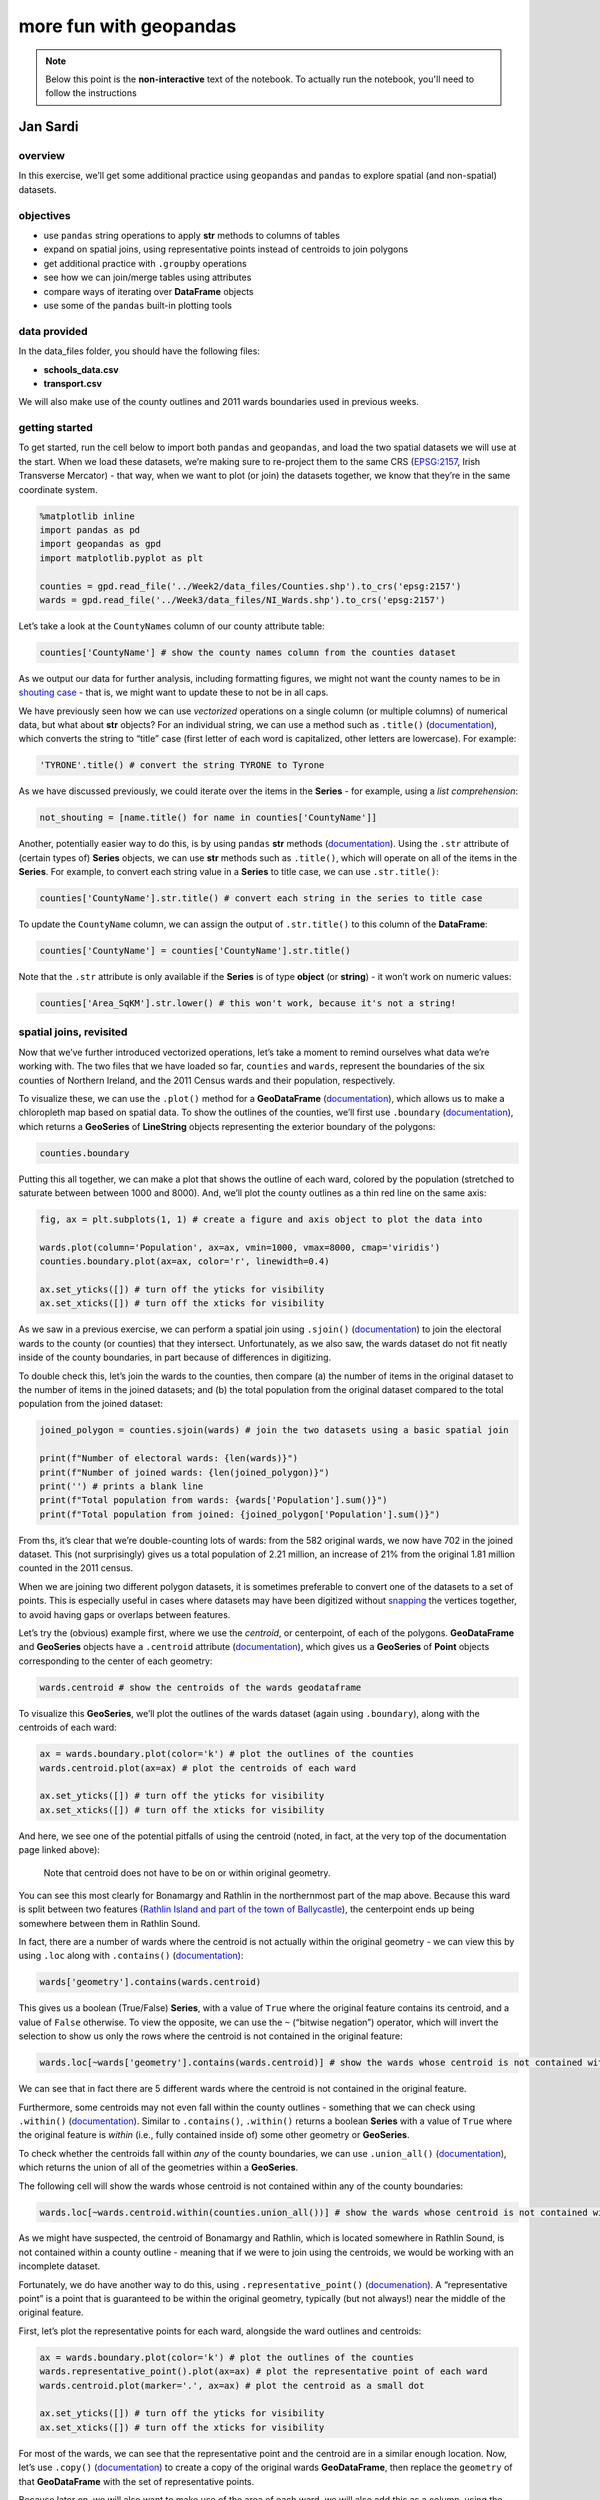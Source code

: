 more fun with geopandas
========================

.. note::

    Below this point is the **non-interactive** text of the notebook. To actually run the notebook, you'll need to
    follow the instructions


Jan Sardi
---------

overview
^^^^^^^^

In this exercise, we’ll get some additional practice using ``geopandas``
and ``pandas`` to explore spatial (and non-spatial) datasets.

objectives
^^^^^^^^^^

- use ``pandas`` string operations to apply **str** methods to columns
  of tables
- expand on spatial joins, using representative points instead of
  centroids to join polygons
- get additional practice with ``.groupby`` operations
- see how we can join/merge tables using attributes
- compare ways of iterating over **DataFrame** objects
- use some of the ``pandas`` built-in plotting tools

data provided
^^^^^^^^^^^^^

In the data_files folder, you should have the following files:

- **schools_data.csv**
- **transport.csv**

We will also make use of the county outlines and 2011 wards boundaries
used in previous weeks.

getting started
^^^^^^^^^^^^^^^

To get started, run the cell below to import both ``pandas`` and
``geopandas``, and load the two spatial datasets we will use at the
start. When we load these datasets, we’re making sure to re-project them
to the same CRS (`EPSG:2157 <https://epsg.io/2157>`__, Irish Transverse
Mercator) - that way, when we want to plot (or join) the datasets
together, we know that they’re in the same coordinate system.

.. code:: ipython3

    %matplotlib inline
    import pandas as pd
    import geopandas as gpd
    import matplotlib.pyplot as plt

    counties = gpd.read_file('../Week2/data_files/Counties.shp').to_crs('epsg:2157')
    wards = gpd.read_file('../Week3/data_files/NI_Wards.shp').to_crs('epsg:2157')

Let’s take a look at the ``CountyNames`` column of our county attribute
table:

.. code:: ipython3

    counties['CountyName'] # show the county names column from the counties dataset

As we output our data for further analysis, including formatting
figures, we might not want the county names to be in `shouting
case <https://en.wikipedia.org/wiki/All_caps>`__ - that is, we might
want to update these to not be in all caps.

We have previously seen how we can use *vectorized* operations on a
single column (or multiple columns) of numerical data, but what about
**str** objects? For an individual string, we can use a method such as
``.title()``
(`documentation <https://docs.python.org/3/library/stdtypes.html#str.title>`__),
which converts the string to “title” case (first letter of each word is
capitalized, other letters are lowercase). For example:

.. code:: ipython3

    'TYRONE'.title() # convert the string TYRONE to Tyrone

As we have discussed previously, we could iterate over the items in the
**Series** - for example, using a *list comprehension*:

.. code:: python

   not_shouting = [name.title() for name in counties['CountyName']]

Another, potentially easier way to do this, is by using ``pandas``
**str** methods
(`documentation <https://pandas.pydata.org/docs/user_guide/text.html#string-methods>`__).
Using the ``.str`` attribute of (certain types of) **Series** objects,
we can use **str** methods such as ``.title()``, which will operate on
all of the items in the **Series**. For example, to convert each string
value in a **Series** to title case, we can use ``.str.title()``:

.. code:: ipython3

    counties['CountyName'].str.title() # convert each string in the series to title case

To update the ``CountyName`` column, we can assign the output of
``.str.title()`` to this column of the **DataFrame**:

.. code:: ipython3

    counties['CountyName'] = counties['CountyName'].str.title()

Note that the ``.str`` attribute is only available if the **Series** is
of type **object** (or **string**) - it won’t work on numeric values:

.. code:: ipython3

    counties['Area_SqKM'].str.lower() # this won't work, because it's not a string!

spatial joins, revisited
^^^^^^^^^^^^^^^^^^^^^^^^

Now that we’ve further introduced vectorized operations, let’s take a
moment to remind ourselves what data we’re working with. The two files
that we have loaded so far, ``counties`` and ``wards``, represent the
boundaries of the six counties of Northern Ireland, and the 2011 Census
wards and their population, respectively.

To visualize these, we can use the ``.plot()`` method for a
**GeoDataFrame**
(`documentation <https://geopandas.org/en/latest/docs/reference/api/geopandas.GeoDataFrame.plot.html>`__),
which allows us to make a chloropleth map based on spatial data. To show
the outlines of the counties, we’ll first use ``.boundary``
(`documentation <https://geopandas.org/en/latest/docs/reference/api/geopandas.GeoSeries.boundary.html>`__),
which returns a **GeoSeries** of **LineString** objects representing the
exterior boundary of the polygons:

.. code:: ipython3

    counties.boundary

Putting this all together, we can make a plot that shows the outline of
each ward, colored by the population (stretched to saturate between
between 1000 and 8000). And, we’ll plot the county outlines as a thin
red line on the same axis:

.. code:: ipython3

    fig, ax = plt.subplots(1, 1) # create a figure and axis object to plot the data into

    wards.plot(column='Population', ax=ax, vmin=1000, vmax=8000, cmap='viridis')
    counties.boundary.plot(ax=ax, color='r', linewidth=0.4)

    ax.set_yticks([]) # turn off the yticks for visibility
    ax.set_xticks([]) # turn off the xticks for visibility

As we saw in a previous exercise, we can perform a spatial join using
``.sjoin()``
(`documentation <https://geopandas.org/en/stable/docs/reference/api/geopandas.GeoDataFrame.sjoin.html>`__)
to join the electoral wards to the county (or counties) that they
intersect. Unfortunately, as we also saw, the wards dataset do not fit
neatly inside of the county boundaries, in part because of differences
in digitizing.

To double check this, let’s join the wards to the counties, then compare
(a) the number of items in the original dataset to the number of items
in the joined datasets; and (b) the total population from the original
dataset compared to the total population from the joined dataset:

.. code:: ipython3

    joined_polygon = counties.sjoin(wards) # join the two datasets using a basic spatial join

    print(f"Number of electoral wards: {len(wards)}")
    print(f"Number of joined wards: {len(joined_polygon)}")
    print('') # prints a blank line
    print(f"Total population from wards: {wards['Population'].sum()}")
    print(f"Total population from joined: {joined_polygon['Population'].sum()}")

From ths, it’s clear that we’re double-counting lots of wards: from the
582 original wards, we now have 702 in the joined dataset. This (not
surprisingly) gives us a total population of 2.21 million, an increase
of 21% from the original 1.81 million counted in the 2011 census.

When we are joining two different polygon datasets, it is sometimes
preferable to convert one of the datasets to a set of points. This is
especially useful in cases where datasets may have been digitized
without
`snapping <https://www.geographyrealm.com/what-is-snapping-in-gis/>`__
the vertices together, to avoid having gaps or overlaps between
features.

Let’s try the (obvious) example first, where we use the *centroid*, or
centerpoint, of each of the polygons. **GeoDataFrame** and **GeoSeries**
objects have a ``.centroid`` attribute
(`documentation <https://geopandas.org/en/stable/docs/reference/api/geopandas.GeoSeries.centroid.html>`__),
which gives us a **GeoSeries** of **Point** objects corresponding to the
center of each geometry:

.. code:: ipython3

    wards.centroid # show the centroids of the wards geodataframe

To visualize this **GeoSeries**, we’ll plot the outlines of the wards
dataset (again using ``.boundary``), along with the centroids of each
ward:

.. code:: ipython3

    ax = wards.boundary.plot(color='k') # plot the outlines of the counties
    wards.centroid.plot(ax=ax) # plot the centroids of each ward

    ax.set_yticks([]) # turn off the yticks for visibility
    ax.set_xticks([]) # turn off the xticks for visibility

And here, we see one of the potential pitfalls of using the centroid
(noted, in fact, at the very top of the documentation page linked
above):

   Note that centroid does not have to be on or within original
   geometry.

You can see this most clearly for Bonamargy and Rathlin in the
northernmost part of the map above. Because this ward is split between
two features (`Rathlin Island and part of the town of
Ballycastle <https://www.openstreetmap.org/#map=12/55.2558/-6.2262>`__),
the centerpoint ends up being somewhere between them in Rathlin Sound.

In fact, there are a number of wards where the centroid is not actually
within the original geometry - we can view this by using ``.loc`` along
with ``.contains()``
(`documentation <https://geopandas.org/en/stable/docs/reference/api/geopandas.GeoSeries.contains.html>`__):

.. code:: python

   wards['geometry'].contains(wards.centroid)

This gives us a boolean (True/False) **Series**, with a value of
``True`` where the original feature contains its centroid, and a value
of ``False`` otherwise. To view the opposite, we can use the ``~``
(“bitwise negation”) operator, which will invert the selection to show
us only the rows where the centroid is not contained in the original
feature:

.. code:: ipython3

    wards.loc[~wards['geometry'].contains(wards.centroid)] # show the wards whose centroid is not contained within the boundary

We can see that in fact there are 5 different wards where the centroid
is not contained in the original feature.

Furthermore, some centroids may not even fall within the county outlines
- something that we can check using ``.within()``
(`documentation <https://geopandas.org/en/stable/docs/reference/api/geopandas.GeoSeries.within.html>`__).
Similar to ``.contains()``, ``.within()`` returns a boolean **Series**
with a value of ``True`` where the original feature is *within* (i.e.,
fully contained inside of) some other geometry or **GeoSeries**.

To check whether the centroids fall within *any* of the county
boundaries, we can use ``.union_all()``
(`documentation <https://geopandas.org/en/stable/docs/reference/api/geopandas.GeoSeries.union_all.html>`__),
which returns the union of all of the geometries within a **GeoSeries**.

The following cell will show the wards whose centroid is not contained
within any of the county boundaries:

.. code:: ipython3

    wards.loc[~wards.centroid.within(counties.union_all())] # show the wards whose centroid is not contained within the county boundaries

As we might have suspected, the centroid of Bonamargy and Rathlin, which
is located somewhere in Rathlin Sound, is not contained within a county
outline - meaning that if we were to join using the centroids, we would
be working with an incomplete dataset.

Fortunately, we do have another way to do this, using
``.representative_point()``
(`documenation <https://geopandas.org/en/stable/docs/reference/api/geopandas.GeoSeries.representative_point.html>`__).
A “representative point” is a point that is guaranteed to be within the
original geometry, typically (but not always!) near the middle of the
original feature.

First, let’s plot the representative points for each ward, alongside the
ward outlines and centroids:

.. code:: ipython3

    ax = wards.boundary.plot(color='k') # plot the outlines of the counties
    wards.representative_point().plot(ax=ax) # plot the representative point of each ward
    wards.centroid.plot(marker='.', ax=ax) # plot the centroid as a small dot

    ax.set_yticks([]) # turn off the yticks for visibility
    ax.set_xticks([]) # turn off the xticks for visibility

For most of the wards, we can see that the representative point and the
centroid are in a similar enough location. Now, let’s use ``.copy()``
(`documentation <https://pandas.pydata.org/docs/reference/api/pandas.DataFrame.copy.html>`__)
to create a copy of the original wards **GeoDataFrame**, then replace
the ``geometry`` of that **GeoDataFrame** with the set of representative
points.

Because later on, we will also want to make use of the area of each
ward, we will also add this as a column, using the ``.area`` attribute
of the **GeoSeries**
(`documentation <https://geopandas.org/en/latest/docs/reference/api/geopandas.GeoSeries.area.html>`__).
Note that the ``.area`` attribute is calculated using the CRS of the
**GeoSeries** - you’ll want to make sure that the dataset is in a
*projected* CRS before using this!

Finally, we will perform the spatial join and check the number of
features and total population calculated from the joined datasets:

.. code:: ipython3

    wards_point = wards.copy()
    wards_point['geometry'] = wards.representative_point()
    wards_point['area'] = wards['geometry'].area

    joined_point = counties.sjoin(wards_point) # join the two datasets using a basic spatial join

    print(f"Number of electoral wards: {len(wards)}")
    print(f"Number of joined wards: {len(joined_point)}")
    print('')
    print(f"Total population from wards: {wards['Population'].sum()}")
    print(f"Total population from joined: {joined_point['Population'].sum()}")

So now we have joined the wards together with the counties, and the
population (and number of features) in the joined dataset matches the
original values. With this, we can move on to the next step(s) of our
analysis, and look at how we can perform joins on non-spatial
attributes.

non-spatial joins/merges
^^^^^^^^^^^^^^^^^^^^^^^^

``pandas`` (and, by extension, ``geopandas``) offers two main methods
for combining tables based on (non-spatial) attributes:

- ``pd.merge()`` (and ``DataFrame.merge()``)
  (`documentation <https://pandas.pydata.org/docs/reference/api/pandas.DataFrame.merge.html>`__)
- ``DataFrame.join()``
  (`documentation <https://pandas.pydata.org/docs/reference/api/pandas.DataFrame.join.html>`__)

There are (mostly) minor differences between them; ``.merge()`` is
slightly more flexible and is the underlying function used for
``.join()``, so we will show examples using this.

indexing
~~~~~~~~

First, though, let’s see how we can use the ``index`` to add information
to a table. In most of the examples that we have seen so far, the
``index`` of the **DataFrame** has been an integer, usually
corresponding to the row number. When we add a **Series** to a
**DataFrame**, the values of the **Series** are mapped to the values of
the ``index`` of the **DataFrame**.

To illustrate this more concretely, let’s look at an example. We’ll
first create an empty **DataFrame** with an ``index`` that ranges from 0
to 3 (remember that ``range()`` doesn’t include the endpoint!).

Then, we’ll create two sets of values:

- ``ordered``, a **list** of the letters a through d;
- ``disordered``, a **Series** that uses the same values as ``ordered``,
  but specifies a different order for the ``index`` values.

Before running the cell below, be sure to think about what the output
should look like. How do you think the two columns of the **DataFrame**
will look?

.. code:: ipython3

    df = pd.DataFrame(index=range(0, 4))
    ordered = ['a', 'b', 'c', 'd']
    disordered = pd.Series(data=ordered, index=[3, 0, 2, 1])

    df['ordered'] = ordered
    df['disordered'] = disordered
    print(df)

As we can see from the output above, when we add something to a
**DataFrame** without specifying an ``index`` (i.e., when we add a
**list** of values), it defaults to using a numeric ``index`` that is
the same as the index of the original **list**: starting from 0 and
incrementing by 1. So, the ``index`` values of ``df['ordered']`` are 0,
1, 2, and 3, in that order.

However, we can also specify the ``index`` values when we create the
**Series**, as with ``disordered`` above. When we do this, and then add
``disordered`` to the **DataFrame**, we can see that the values are
placed in the row of the **DataFrame** corresponding to their ``index``
- so, ‘a’ (with an ``index`` of 3) gets placed in the final row of the
**DataFrame**, ‘b’ (with an ``index`` of 0) gets placed in the first
row, and so on.

Taking this one step further, if we have a dataset with a unique
identifier for each row (for example, the ``Ward Code``, which uniquely
identifies each ward), we can use this as an ``index``. Then, when we
want to add new data to our table in the form of a **Series**, as long
as that **Series** uses the same index values as our **DataFrame**, it
will add the **Series** values to the **DataFrame** in the correct
order.

To show that this works, let’s first sort ``joined_point`` by the ward
name using ``.sort_values()``
(`documentation <https://pandas.pydata.org/docs/reference/api/pandas.DataFrame.sort_values.html>`__):

.. code:: ipython3

    joined_point.sort_values('Ward', inplace=True)
    joined_point # show that the table is now sorted by ward name

Next, we’ll use ``.set_index()``
(`documentation <https://pandas.pydata.org/docs/reference/api/pandas.DataFrame.set_index.html>`__)
to make ``Ward Code`` the ``index`` of both ``joined_point`` and
``wards``. Then, we’ll add the name of the county where each ward is
located (``CountyName``) to the ward **GeoDataFrame**. We should see
that, even though ``joined_point`` has been sorted, the ``County``
column in the ward **GeoDataFrame** keeps the original (non-sorted)
order:

.. code:: ipython3

    joined_point.set_index('Ward Code', inplace=True)
    wards.set_index('Ward Code', inplace=True)

    wards['County'] = joined_point['CountyName']
    wards # show the wards dataset, with the new column

If you look at the order of ``joined_point`` that we saw previously, you
should be able to see that the order of ``joined_point['CountyName']``
is not the same as the order of ``wards['County']``: the first three
county names are Antrim, Armagh, and Antrim, whereas the first three
county names in ``wards['County']`` are all Antrim.

types of joins/merges
~~~~~~~~~~~~~~~~~~~~~

So far, we’ve seen how we can use ``index`` values to add information to
a (**Geo**)\ **DataFrame**. But, we might not always have a clear
one-to-one relationship between two tables - we might have a one-to-many
relationship, where a single row in one table corresponds to multiple
rows in another table. In those cases, we’ll use something like
``pd.merge()``, which allows us to merge rows of tables together using
different index-like values.

The example dataset that we’ll work with here is a compilation of school
and student numbers for each of our different electoral wards. Using the
`school location
dataset <https://www.opendatani.gov.uk/@department-of-education/locate-a-school>`__
provided by OpenDataNI, I have summarized the number of schools (divided
into primary schools, non-grammar secondary schools, and grammar
schools) found in each electoral ward, along with the total number of
students in those categories. I also used the `library
locations <https://www.opendatani.gov.uk/@libraries-ni/library-locations-ni>`__
dataset to count the number of libraries found in each electoral ward.

To get started, let’s first read **data_files/schools_data.csv** as a
``pandas`` **DataFrame**, then view what this looks like:

.. code:: ipython3

    schools_data = pd.read_csv('data_files/schools_data.csv')
    schools_data

Let’s start by looking at what happens when we use ``pd.merge()``. At a
minimum, we need to specify ``left_df`` and ``right_df`` - in this case,
``wards_point`` and ``schools_data``. We also want to make sure that
we’re merging using ``Ward Code``, so we pass that as the ``on``
parameter.

Note that if we don’t specify ``on``, ``pd.merge()`` uses the
intersection of the columns of the two **DataFrame**\ s in order to do
the merge - unless you’re absolutely sure that there is only one column
that is shared between the two **DataFrame**\ s, and that there are
common values in that column in each **DataFrame**, it’s better to be
explicit!

Run the following cell to see what the output of the merge looks like:

.. code:: ipython3

    pd.merge(wards_point, schools_data, on='Ward Code')

Our resulting table only has 486 rows in it - we’ve lost almost 100 rows
from our original wards table.

To figure out why this is, let’s look at the types of join that we have
available. From the documentation linked above, the default value for
the ``how`` parameter of ``pd.merge()`` is ``'inner'``, meaning that by
default, ``pd.merge()`` uses an “inner” join. What is an “inner” join?
We can see an explanation from the documentation linked above:

   - **inner**: use intersection of keys from both frames, similar to a
     SQL inner join; preserve the order of the left keys.

So an “inner” join uses the intersection of keys from both frames. In
our example above, the result of our merge operation is only those 486
wards that have at least one school or library - wards without a school
or library are not included in **schools_data.csv**, so we don’t have
them in our final, merged, table.

To see how we can merge the two dataframes but still keep wards without
schools or libraries, let’s look at the list of all of the accepted
values of ``how`` that we can use to tell ``pd.merge()`` how to merge
the two **DataFrame**\ s:

   - **left**: use only keys from left frame, similar to a SQL left
     outer join; preserve key order.
   - **right**: use only keys from right frame, similar to a SQL right
     outer join; preserve key order.
   - **outer**: use union of keys from both frames, similar to a SQL
     full outer join; sort keys lexicographically.
   - **inner**: use intersection of keys from both frames, similar to a
     SQL inner join; preserve the order of the left keys.
   - **cross**: creates the cartesian product from both frames,
     preserves the order of the left keys.

One of these in particular stands out - the ``'outer'`` join, which uses
the union of keys from both **DataFrame**\ s. We could also use the
``'right'`` join, though if there are keys in the left **DataFrame**
that aren’t in the right **DataFrame**, we end up losing information as
well. That’s not an issue in this case, since the right **DataFrame**
contains all possible ward codes, but it’s something to keep in mind for
other datasets.

Let’s see what the output of ``pd.merge()`` looks like when we specify
``how='outer'``:

.. code:: ipython3

    pd.merge(wards_point, schools_data, on='Ward Code', how='outer')

Here, we can see one other potential issue: by default, when
``pd.merge()`` adds a row where values are missing in one of the
**DataFrame**\ s, it inserts those values as ``NaN`` (“not a number”).
Among other things, this can mean that calculations involving those
columns end up with ``NaN`` values.

In general, the way to handle ``NaN`` or missing values is potentially
an entire module of its own, as it has different implications for the
resulting calculations. ``pandas`` has a `good
explainer <https://pandas.pydata.org/docs/user_guide/missing_data.html>`__
for how missing values propagate through different calculations, and
different ways to handle them. You should think carefully about whether
and how to fill, ignore, or drop missing values on a case-by-case basis,
based on why those values are missing.

Here, because we know that those values are missing because there are no
schools or libraries in those wards, we will use ``.fillna()``
(`documentation <https://pandas.pydata.org/docs/reference/api/pandas.DataFrame.fillna.html>`__)
to give those cells a value of 0. Finally, we will cast the output of
this as a **GeoDataFrame**, to help preserve the spatial dimension of
our data:

.. code:: ipython3

    wards_schools = gpd.GeoDataFrame(pd.merge(wards_point, schools_data, on='Ward Code', how='outer').fillna(0))
    wards_schools

Before we join our school and ward dataset to the county dataset, let’s
first take a moment to add two additional columns, using ``.sum()``
(`documentation <https://pandas.pydata.org/docs/reference/api/pandas.DataFrame.sum.html>`__).

The first column, ``'schools'``, will be the total number of schools (of
any type) in the ward. The second column, ``'students'``, will be the
total number of students (of any type) in the ward. To calculate these,
we first have to select those columns that represent the three types of
schools (or students), then calculate the sum using ``.sum()``.

Note, however, that the default behavior of ``.sum()`` is to calculate
the sum across rows; here, we want to calculate the sum across columns,
so that the end result is the number of schools (or students) in each
ward. To do that, we need to pass ``axis=1`` to ``.sum()``, as you can
see below:

.. code:: ipython3

    wards_schools['schools'] = wards_schools[['primary_schools', 'grammar_schools', 'secondary_schools']].sum(axis=1)
    wards_schools['students'] = wards_schools[['primary_students', 'grammar_students', 'secondary_students']].sum(axis=1)

    wards_schools

Hopefully, in looking at the examples above, you can see that this has
worked - the value of ``'schools'`` in row 579 is 2, as this ward has
one primary school and one secondary school; similarly, there are 2161
students, based on 622 primary students and 1539 secondary students.

Finally, we are ready to perform a spatial join of our combined wards
and schools datasets, with the county outlines. When we do this, we will
make sure to only select the relevant columns from ``counties``
(``CountyName``, ``Area_SqKM``, and ``geometry``). We’ll then set the
``Ward Code`` as the ``index`` for the **GeoDataFrame**, and remove the
``index_right`` column since we don’t need to keep track of the original
row number.

.. code:: ipython3

    county_schools = counties[['CountyName', 'Area_SqKM', 'geometry']].sjoin(wards_schools)
    county_schools.set_index('Ward Code', inplace=True) # set the index to be the ward code
    county_schools.drop(columns=['index_right'], inplace=True) # drop the original index from our wards_schools dataset

    county_schools # show the joined dataset

summarizing and grouping datasets
^^^^^^^^^^^^^^^^^^^^^^^^^^^^^^^^^

Now that we have finished preparing our dataset, let’s work on starting
to analyze what we have. First, we’ll have a look at ``.describe()``
(`documentation <https://pandas.pydata.org/pandas-docs/stable/reference/api/pandas.DataFrame.describe.html>`__),
which provides a summary of each of the (numeric) columns in the table:

.. code:: ipython3

    county_schools.describe()

In the output above, we can see the count (**count**) minimum (**min**),
1st quartile (**25%**), median (**50%**), mean (**mean**), 3rd quartile
(**75%**), maximum (**max**), and standard deviation (**std**) values of
each numeric variable in the table.

With this, we can quickly see where we might have errors in our data -
for example, if we have non-physical or nonsense values in our
variables. When first getting started with a dataset, it can be a good
idea to check over the dataset using ``.describe()``, if you are using
it in an interactive environment (such as a jupyter notebook).

Next, we’ll see how we can use different tools to aggregate and
summarize our data, starting with ``.groupby()``
(`documentation <https://pandas.pydata.org/pandas-docs/stable/reference/api/pandas.DataFrame.groupby.html>`__),
which allows us to aggregate the values in the table by grouping rows
based on the values found in one or more columns.

To start, we’ll group the data by ``CountyName``:

.. code:: ipython3

    county_groups = county_schools.groupby('CountyName') # create a grouped dataframe

The output of ``.groupby()`` is a **DataFrameGroupBy** object, which we
can then use to do different calculations based on the groups created.
These work in similar ways to a **DataFrame** - for example, we can
select an individual column (like ``Population``) and calculate the
``.sum()`` based on which county each ward is located within:

.. code:: ipython3

    county_groups['Population'].sum() # get a summary of the population for each county

When we only use a single column from the table, the output is a
**Series** with the ``index`` equal to whatever values make up the
groups - in this case, the name of each county.

This means that we can start to build a **DataFrame** that summarizes
different columns from our original table, using the county names as an
``index``. We’ll start with the population, as calculated above:

.. code:: ipython3

    summary = pd.DataFrame(index=counties['CountyName']) # create a new summary dataframe
    summary['population'] = county_groups['Population'].sum() # get the total population of each county

    summary

Next, we can add the area of each county (in square km), and calculate
the population density of that county by dividing the population by the
area (note that these are *vectorized* operations):

.. code:: ipython3

    summary['area'] = counties.set_index('CountyName')['geometry'].area / 1e6 # get the area of each county in square km
    summary['density'] = summary['population'] / summary['area'] # calculate population density as the population divided by the area

    summary

Then, we can add additional calculations such as the total number of
primary schools in each county, as well as the number of primary schools
per 1000 residents:

.. code:: ipython3

    summary['primary_schools'] = county_groups['primary_schools'].sum()
    summary['primary_schools_per_capita'] = summary['primary_schools'] / (summary['population'] / 1000)

    summary

… and so on. You should be able to adapt the code snippets shown above
to start to work on some of the suggested practice exercises listed at
the end of the notebook, to answer some different questions about what
this dataset shows.

iterrows vs. itertuples
^^^^^^^^^^^^^^^^^^^^^^^

One other thing that we’ll look at is how we can *iterate* over the rows
of a **DataFrame**. Previously, we have seen how in many cases, we can
use *vectorized* operations to avoid needing to do this. That said,
there are still some cases where we might need to, so let’s have a look
at two different ways to do this: ``.iterrows()``
(`documentation <https://pandas.pydata.org/docs/reference/api/pandas.DataFrame.iterrows.html>`__)
and ``.itertuples()``
(`documentation <https://pandas.pydata.org/docs/reference/api/pandas.DataFrame.itertuples.html>`__).

The main differences are: - ``.iterrows()`` converts each row into a
**Series**, and the **iterator** returns both the ``index`` and
**Series** of each row. - ``.itertuples()`` converts each row into a
**namedtuple**
(`documentation <https://docs.python.org/3/library/collections.html#collections.namedtuple>`__),
which is returned by the **iterator**

``.itertuples()`` tends to be a bit faster than ``.iterrows()`` (because
converting the row into a **Series** is a bit slower than converting it
into a **namedtuple**). Let’s look at how ``.iterrows()`` works first,
by iterating over the 5 wards with the most schools, and printing some
information about them:

.. code:: ipython3

    print('The wards with the most schools are:')
    print('')

    top_schools = county_schools.sort_values('schools', ascending=False).head()

    for ind, row in top_schools.iterrows():
        print(f"{ind}, {row['Ward']}, County {row['CountyName']}: {int(row['schools'])} schools and {int(row['students'])} students.")

Note the definition of our ``for`` loop:

.. code:: python

   for ind, row in top_schools.iterrows():

Because the iterating variable of ``.iterrows()`` is (``index``,
**Series**) pairs, we typically use two variables in the definition
(here, ``ind`` and ``row``). Inside of the ``for`` loop, this means that
we can make use of both of these variables, and they will be updated
each step of the loop.

Notice also that the ``index`` values of the ``row`` **Series** are the
names of each of the columns of the original **DataFrame** - we can
access the individual values from each column of the row using the
original column names.

For ``.itertuples()``, the iterating variable is a **namedtuple** of the
values of the row. We can access the values of a **namedtuple** in two
ways:

- using the index value (0, 1, …), exactly the same way as we would a
  **tuple**;
- as an **attribute** of the **namedtuple**: for example,
  ``row.column_name``.

Here is the same loop as we saw previously, but this time using
``.itertuples()``:

.. code:: ipython3

    print('The wards with the most schools are:')
    print('')

    for ward in top_schools.itertuples():
        print(f"{ward.Index}, {ward.Ward}, County {ward.CountyName}: {int(ward.schools)} schools and {int(ward.students)} students.")

Note that accessing the values of the **namedtuple** as an **attribute**
only works if the original column names don’t have spaces in them, so
it’s important to make sure that your column names don’t have spaces!

To illustrate what happens if there are spaces, we’ll use ``.rename()``
(`documentation <https://pandas.pydata.org/docs/reference/api/pandas.DataFrame.rename.html>`__)
to add a space to the ``CountyName`` column label:

.. code:: ipython3

    top_schools.rename(columns={'CountyName': 'County Name'}, inplace=True)

    for ward in top_schools.itertuples(name='Ward'):
        print(ward)

Here, you can see that ``'County Name'`` has become ``'_1'``, which
isn’t nearly as helpful as something like ``'CountyName'``; this is why
it’s generally a good idea to avoid having spaces for the column names
of your **DataFrame** (or **GeoDataFrame**). If you are working with
datasets that do have spaces in the column names (or row index), you can
use something like the following code to replace spaces with underscores
(``'_'``):

.. code:: ipython3

    old_names = top_schools.columns # get the column names of the dataframe
    new_names = [c.replace(' ', '_') for c in old_names] # replace any space characters with an underscore

    top_schools.rename(columns=dict(zip(old_names, new_names)), inplace=True) # use rename to rename the columns
    top_schools # show the updated dataframe

This uses a *list comprehension* to replace any space characters with an
underscore in each column names (and if there aren’t any, it returns the
original column name). Then, like we have seen before, we use the output
of ``zip()`` to create a **dict** that we can pass to the ``columns``
parameter of ``.rename()`` and update the column names accordingly.

plotting data
^^^^^^^^^^^^^

The last thing that we will look at is how to plot some of the results
from our **DataFrame**. In the previous exercise, we saw how we can use
``matplotlib`` directly to plot some of our data. ``pandas`` (and, as we
have seen, ``geopandas``) (**Geo**)\ **DataFrame** objects have a
``.plot()`` method which allows us to plot our data, without needing to
use the ``matplotlib`` plotting routines directly.

The generic ``.plot()`` has a number of different plot types that it
will produce, using the ``kind`` parameter:

- **line**: a line plot (also ``.plot.line()``)
  (`documentation <https://pandas.pydata.org/docs/reference/api/pandas.DataFrame.plot.line.html>`__)
- **bar**: a vertical bar plot (also ``.plot.bar()``)
  (`documentation <https://pandas.pydata.org/docs/reference/api/pandas.DataFrame.plot.bar.html>`__)
- **barh**: a horizontal bar plot (also ``.plot.barh()``)
  (`documentation <https://pandas.pydata.org/docs/reference/api/pandas.DataFrame.plot.barh.html>`__)
- **hist**: a histogram (also ``.plot.hist()`` and ``.hist()``)
  (`documentation <https://pandas.pydata.org/docs/reference/api/pandas.DataFrame.plot.hist.html>`__)
- **box**: a boxplot (also ``.plot.box()`` and ``.boxplot()``)
  (`documentation <https://pandas.pydata.org/docs/reference/api/pandas.DataFrame.plot.box.html>`__)
- **kde**: a Kernel Density Estimation plot (also ``.plot.kde()``)
  (`documentation <https://pandas.pydata.org/docs/reference/api/pandas.DataFrame.plot.kde.html>`__)
- **density**: same as **kde** (also ``.plot.density()``)
  (`documentation <https://pandas.pydata.org/docs/reference/api/pandas.DataFrame.plot.density.html>`__)
- **area**: an area plot (also ``.plot.area()``)
  (`documentation <https://pandas.pydata.org/docs/reference/api/pandas.DataFrame.plot.area.html>`__)
- **pie**: a pie plot (also ``.plot.pie()``)
  (`documentation <https://pandas.pydata.org/docs/reference/api/pandas.DataFrame.plot.pie.html>`__)
- **scatter**: a scatter plot (also ``.plot.scatter()``)
  (`documentation <https://pandas.pydata.org/docs/reference/api/pandas.DataFrame.plot.scatter.html>`__)
- **hexbin**: a hexbin plot (also ``.plot.hexbin()``)
  (`documentation <https://pandas.pydata.org/docs/reference/api/pandas.DataFrame.plot.hexbin.html>`__)

Let’s have a look at an example using ``.hist()``, to show the
distribution of the number of schools in each ward. We use the
``column`` parameter to tell ``pandas`` which column(s) from our
**DataFrame** we want to show the distribution of, and we’ll use
``range()`` to create the bins of our histogram, to range from 0 up to
7:

.. code:: ipython3

    county_schools.hist(column='schools', bins=range(0, 8))

If we instead want to compare the histogram for some category (for
example, by county), we can use the ``by`` parameter to tell ``pandas``
how to group the data before plotting. This will create a separate
subplot for each value in the category (i.e., one for each county).

Note that if we do this, we might also want to use ``sharey=True``, so
that each panel has the same y-axis so that we can more easily compare
them:

.. code:: ipython3

    county_schools.hist(column='schools', by='CountyName', bins=range(0, 8), sharey=True)

Finally, let’s use our ``summary`` **DataFrame** to compare the
population of each county against the number of primary schools per 1000
residents, using ``.plot.scatter()``.

We’ll then assign the output of ``.plot.scatter()``, which is a
**matplotlib.axes.Axes** object
(`documentation <https://matplotlib.org/stable/api/_as_gen/matplotlib.axes.Axes.html>`__),
so that we can use ``.set_ylabel()``
(`documentation <https://matplotlib.org/stable/api/_as_gen/matplotlib.axes.Axes.set_ylabel.html>`__)
and ``.set_xlabel()``
(`documentation <https://matplotlib.org/stable/api/_as_gen/matplotlib.axes.Axes.set_xlabel.html>`__)
to change the default axis labels:

.. code:: ipython3

    ax = summary.plot.scatter(x='population', y='primary_schools_per_capita') # make a scatter plot of primary schools per 1000 residents vs population

    ax.set_ylabel('Primary Schools per 1000 Residents') # set the y-axis label
    ax.set_xlabel('Population') # set the x-axis label

So far, we’ve seen how to make basic plots using both ``matplotlib`` and
the ``pandas``/``geopandas`` interface to ``matplotlib`` functionality.
``matplotlib`` is a very flexible (almost too flexible) package for
making charts and figures, with loads of customizability that you can
use to enhance your figures.

Another package that you might want to have a look at is ``seaborn``
(`documentation <https://seaborn.pydata.org/>`__), which is built on top
of ``matplotlib`` and provides a high-level interface for data
visualization, using similar syntax to ``ggplot2`` for the **R**
programming language. ``seaborn`` makes some of the more common
customizations much easier than using ``matplotlib`` or the ``pandas``
interface, while still providing an easy interface for working with
(**Geo**)\ **DataFrame** objects.

next steps
----------

That’s all for this practical exercise. If you would like some
additional practice, use the datasets that you have already loaded to
try to answer the following questions:

- what percentage of each county’s population are students in
  primary/grammar/secondary school?
- which county has the most schools (all types) per capita? is it
  different for each type of school?
- make a (interactive) map that shows the number of schools in each ward
  - do you see any differences in the number of schools between urban
  and rural wards?
- what is the total population who live in a ward with no schools?

even more practice
^^^^^^^^^^^^^^^^^^

For even more additional practice, try the following. In the
**data_files** folder, there is an additional file, **transport.csv**,
which contains information about the ways that people in each ward
travel to work or school. From left to right, the columns tell the
number of residents who:

- **residents**: are in school full-time (primary or older), or in work
  full-time (ages 16-74)
- **work_from_home**: work or study primarily from home
- **train**: primarily take the train to/from work or study
- **bus**: primarily take a bus/minibus/coach to/from work or study
- **motorcycle**: primarily take a motorcycle, scooter, or moped to/from
  work or study
- **driving**: primarily drive to/from work or study
- **passenger**: primarily ride in a private car to/from work or study
- **carpool**: primarily participate in a carpool to/from work or study
- **taxi**: primarily take a taxi to/from work or study
- **bicycle**: primarily take a bicycle to/from work or study
- **walking**: primarily walk to/from work or study
- **other**: primarily take some other form of transportation to/from
  work or study
- **public**: primarily take public transportation (e.g., train or bus)
  to/from work or study

Load this dataset, then merge it to your existing wards data. Then, try
to answer the following questions:

- which county has the highest percentage out of all residents who use a bicycle to get to/from work?
- which county has the highest percentage out of all residents who use a bicycle to get to/from work?
- does there appear to be a relationship between bicycle use and public transportation use?
- for each ward, calculate the percentage of residents who study/work full-time who primarily walk to/from school/work.
  Then, compare the histograms of the percentage of residents who walk between wards with at least one primary
  school to the wards without a primary school. Does there appear to be a difference between these two distributions?

